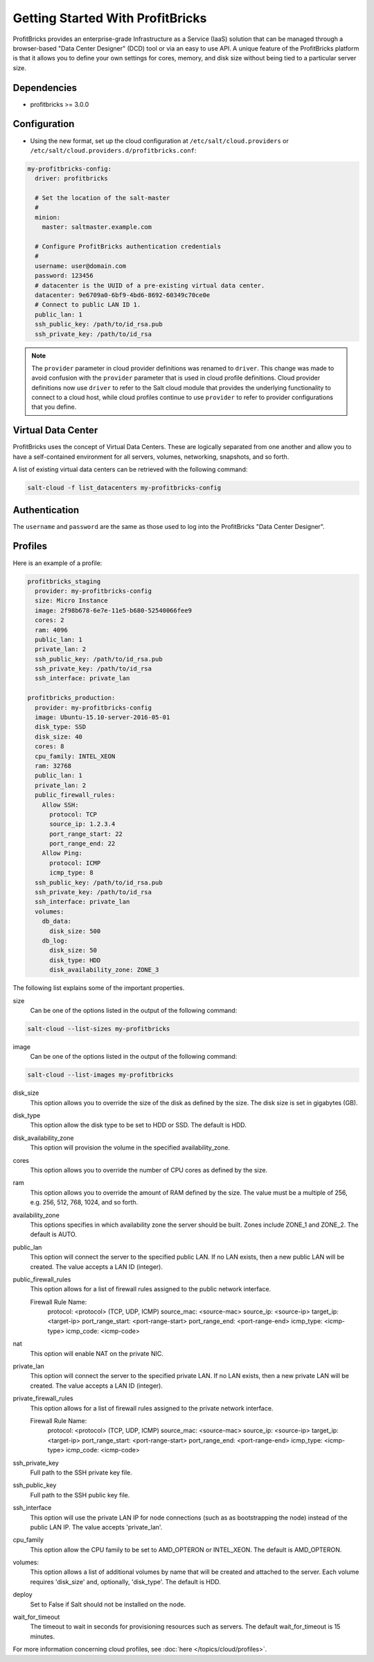 =================================
Getting Started With ProfitBricks
=================================

ProfitBricks provides an enterprise-grade Infrastructure as a Service (IaaS)
solution that can be managed through a browser-based "Data Center Designer"
(DCD) tool or via an easy to use API. A unique feature of the ProfitBricks
platform is that it allows you to define your own settings for cores, memory,
and disk size without being tied to a particular server size.

Dependencies
============

* profitbricks >= 3.0.0

Configuration
=============

* Using the new format, set up the cloud configuration at
  ``/etc/salt/cloud.providers`` or
  ``/etc/salt/cloud.providers.d/profitbricks.conf``:

.. code-block:: yaml

    my-profitbricks-config:
      driver: profitbricks

      # Set the location of the salt-master
      #
      minion:
        master: saltmaster.example.com

      # Configure ProfitBricks authentication credentials
      #
      username: user@domain.com
      password: 123456
      # datacenter is the UUID of a pre-existing virtual data center.
      datacenter: 9e6709a0-6bf9-4bd6-8692-60349c70ce0e
      # Connect to public LAN ID 1.
      public_lan: 1
      ssh_public_key: /path/to/id_rsa.pub
      ssh_private_key: /path/to/id_rsa


.. note::
    .. versionchanged:: 2015.8.0

    The ``provider`` parameter in cloud provider definitions was renamed to ``driver``. This
    change was made to avoid confusion with the ``provider`` parameter that is used in cloud profile
    definitions. Cloud provider definitions now use ``driver`` to refer to the Salt cloud module that
    provides the underlying functionality to connect to a cloud host, while cloud profiles continue
    to use ``provider`` to refer to provider configurations that you define.


Virtual Data Center
===================

ProfitBricks uses the concept of Virtual Data Centers. These are logically
separated from one another and allow you to have a self-contained environment
for all servers, volumes, networking, snapshots, and so forth.

A list of existing virtual data centers can be retrieved with the following command:

.. code-block:: bash

    salt-cloud -f list_datacenters my-profitbricks-config

Authentication
==============

The ``username`` and ``password`` are the same as those used to log into the
ProfitBricks "Data Center Designer".

Profiles
========

Here is an example of a profile:

.. code-block:: yaml

    profitbricks_staging
      provider: my-profitbricks-config
      size: Micro Instance
      image: 2f98b678-6e7e-11e5-b680-52540066fee9
      cores: 2
      ram: 4096
      public_lan: 1
      private_lan: 2
      ssh_public_key: /path/to/id_rsa.pub
      ssh_private_key: /path/to/id_rsa
      ssh_interface: private_lan

    profitbricks_production:
      provider: my-profitbricks-config
      image: Ubuntu-15.10-server-2016-05-01
      disk_type: SSD
      disk_size: 40
      cores: 8
      cpu_family: INTEL_XEON
      ram: 32768
      public_lan: 1
      private_lan: 2
      public_firewall_rules:
        Allow SSH:
          protocol: TCP
          source_ip: 1.2.3.4
          port_range_start: 22
          port_range_end: 22
        Allow Ping:
          protocol: ICMP
          icmp_type: 8
      ssh_public_key: /path/to/id_rsa.pub
      ssh_private_key: /path/to/id_rsa
      ssh_interface: private_lan
      volumes:
        db_data:
          disk_size: 500
        db_log:
          disk_size: 50
          disk_type: HDD
          disk_availability_zone: ZONE_3

The following list explains some of the important properties.

size
    Can be one of the options listed in the output of the following command:

.. code-block:: bash

    salt-cloud --list-sizes my-profitbricks

image
    Can be one of the options listed in the output of the following command:

.. code-block:: bash

    salt-cloud --list-images my-profitbricks

disk_size
    This option allows you to override the size of the disk as defined by the
    size. The disk size is set in gigabytes (GB).

disk_type
    This option allow the disk type to be set to HDD or SSD. The default is
    HDD.

disk_availability_zone
    This option will provision the volume in the specified availability_zone.

cores
    This option allows you to override the number of CPU cores as defined by
    the size.

ram
    This option allows you to override the amount of RAM defined by the size.
    The value must be a multiple of 256, e.g. 256, 512, 768, 1024, and so
    forth.

availability_zone
    This options specifies in which availability zone the server should be
    built. Zones include ZONE_1 and ZONE_2. The default is AUTO.

public_lan
    This option will connect the server to the specified public LAN. If no
    LAN exists, then a new public LAN will be created. The value accepts a LAN
    ID (integer).

public_firewall_rules
    This option allows for a list of firewall rules assigned to the public
    network interface.
     
    Firewall Rule Name:
      protocol: <protocol> (TCP, UDP, ICMP)
      source_mac: <source-mac>
      source_ip: <source-ip>
      target_ip: <target-ip>
      port_range_start: <port-range-start>
      port_range_end: <port-range-end>
      icmp_type: <icmp-type>
      icmp_code: <icmp-code>
    
nat
    This option will enable NAT on the private NIC.

private_lan
    This option will connect the server to the specified private LAN. If no
    LAN exists, then a new private LAN will be created. The value accepts a LAN
    ID (integer).
    
private_firewall_rules
    This option allows for a list of firewall rules assigned to the private
    network interface.

    Firewall Rule Name:
      protocol: <protocol> (TCP, UDP, ICMP)
      source_mac: <source-mac>
      source_ip: <source-ip>
      target_ip: <target-ip>
      port_range_start: <port-range-start>
      port_range_end: <port-range-end>
      icmp_type: <icmp-type>
      icmp_code: <icmp-code>

ssh_private_key
    Full path to the SSH private key file.

ssh_public_key
    Full path to the SSH public key file.

ssh_interface
    This option will use the private LAN IP for node connections (such as
    as bootstrapping the node) instead of the public LAN IP. The value accepts
    'private_lan'.

cpu_family
    This option allow the CPU family to be set to AMD_OPTERON or INTEL_XEON.
    The default is AMD_OPTERON.

volumes:
    This option allows a list of additional volumes by name that will be
    created and attached to the server. Each volume requires 'disk_size'
    and, optionally, 'disk_type'. The default is HDD.

deploy
    Set to False if Salt should not be installed on the node.

wait_for_timeout
    The timeout to wait in seconds for provisioning resources such as servers.
    The default wait_for_timeout is 15 minutes.

For more information concerning cloud profiles, see :doc:`here
</topics/cloud/profiles>`.
